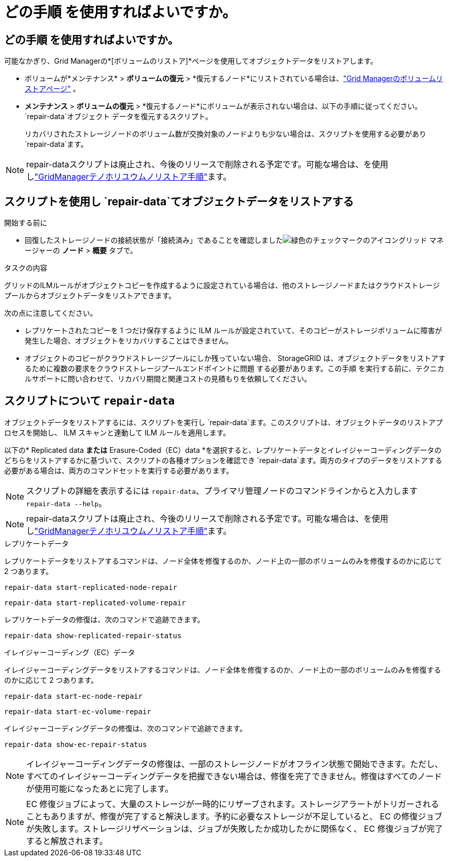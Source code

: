 = どの手順 を使用すればよいですか。
:allow-uri-read: 




== どの手順 を使用すればよいですか。

可能なかぎり、Grid Managerの*[ボリュームのリストア]*ページを使用してオブジェクトデータをリストアします。

* ボリュームが*メンテナンス* > *ボリュームの復元* > *復元するノード*にリストされている場合は、link:../maintain/restoring-volume.html["Grid Managerのボリュームリストアページ"] 。
* *メンテナンス* > *ボリュームの復元* > *復元するノード*にボリュームが表示されない場合は、以下の手順に従ってください。 `repair-data`オブジェクト データを復元するスクリプト。
+
リカバリされたストレージノードのボリューム数が交換対象のノードよりも少ない場合は、スクリプトを使用する必要があり `repair-data`ます。




NOTE: repair-dataスクリプトは廃止され、今後のリリースで削除される予定です。可能な場合は、を使用しlink:../maintain/restoring-volume.html["GridManagerテノホリユウムノリストア手順"]ます。



== スクリプトを使用し `repair-data`てオブジェクトデータをリストアする

.開始する前に
* 回復したストレージノードの接続状態が「接続済み」であることを確認しましたimage:../media/icon_alert_green_checkmark.png["緑色のチェックマークのアイコン"]グリッド マネージャーの *ノード* > *概要* タブで。


.タスクの内容
グリッドのILMルールがオブジェクトコピーを作成するように設定されている場合は、他のストレージノードまたはクラウドストレージプールからオブジェクトデータをリストアできます。

次の点に注意してください。

* レプリケートされたコピーを 1 つだけ保存するように ILM ルールが設定されていて、そのコピーがストレージボリュームに障害が発生した場合、オブジェクトをリカバリすることはできません。
* オブジェクトのコピーがクラウドストレージプールにしか残っていない場合、 StorageGRID は、オブジェクトデータをリストアするために複数の要求をクラウドストレージプールエンドポイントに問題 する必要があります。この手順 を実行する前に、テクニカルサポートに問い合わせて、リカバリ期間と関連コストの見積もりを依頼してください。




== スクリプトについて `repair-data`

オブジェクトデータをリストアするには、スクリプトを実行し `repair-data`ます。このスクリプトは、オブジェクトデータのリストアプロセスを開始し、 ILM スキャンと連動して ILM ルールを適用します。

以下の* Replicated data *または* Erasure-Coded（EC）data *を選択すると、レプリケートデータとイレイジャーコーディングデータのどちらをリストアするかに基づいて、スクリプトの各種オプションを確認でき `repair-data`ます。両方のタイプのデータをリストアする必要がある場合は、両方のコマンドセットを実行する必要があります。


NOTE: スクリプトの詳細を表示するには `repair-data`、プライマリ管理ノードのコマンドラインからと入力します `repair-data --help`。


NOTE: repair-dataスクリプトは廃止され、今後のリリースで削除される予定です。可能な場合は、を使用しlink:../maintain/restoring-volume.html["GridManagerテノホリユウムノリストア手順"]ます。

[role="tabbed-block"]
====
.レプリケートデータ
--
レプリケートデータをリストアするコマンドは、ノード全体を修復するのか、ノード上の一部のボリュームのみを修復するのかに応じて 2 つあります。

`repair-data start-replicated-node-repair`

`repair-data start-replicated-volume-repair`

レプリケートデータの修復は、次のコマンドで追跡できます。

`repair-data show-replicated-repair-status`

--
.イレイジャーコーディング（EC）データ
--
イレイジャーコーディングデータをリストアするコマンドは、ノード全体を修復するのか、ノード上の一部のボリュームのみを修復するのかに応じて 2 つあります。

`repair-data start-ec-node-repair`

`repair-data start-ec-volume-repair`

イレイジャーコーディングデータの修復は、次のコマンドで追跡できます。

`repair-data show-ec-repair-status`


NOTE: イレイジャーコーディングデータの修復は、一部のストレージノードがオフライン状態で開始できます。ただし、すべてのイレイジャーコーディングデータを把握できない場合は、修復を完了できません。修復はすべてのノードが使用可能になったあとに完了します。


NOTE: EC 修復ジョブによって、大量のストレージが一時的にリザーブされます。ストレージアラートがトリガーされることもありますが、修復が完了すると解決します。予約に必要なストレージが不足していると、 EC の修復ジョブが失敗します。ストレージリザベーションは、ジョブが失敗したか成功したかに関係なく、 EC 修復ジョブが完了すると解放されます。

--
====